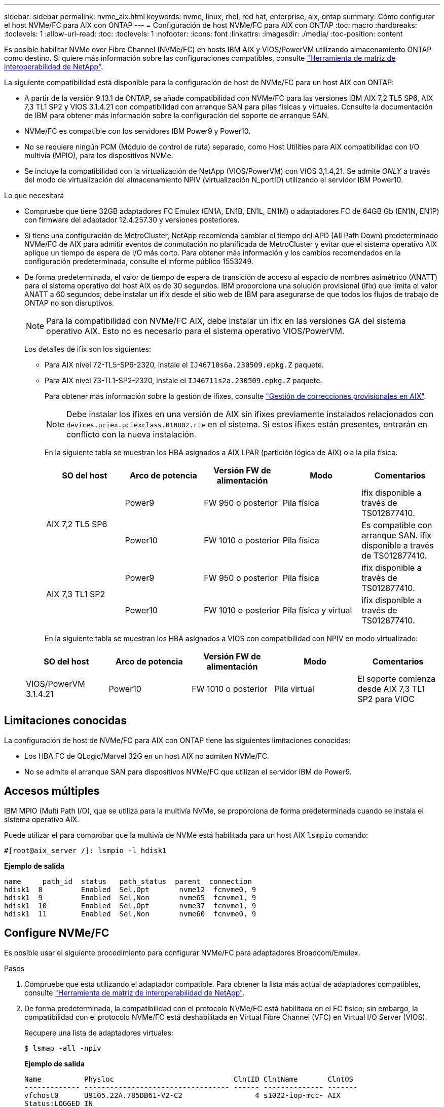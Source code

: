 ---
sidebar: sidebar 
permalink: nvme_aix.html 
keywords: nvme, linux, rhel, red hat, enterprise, aix, ontap 
summary: Cómo configurar el host NVMe/FC para AIX con ONTAP 
---
= Configuración de host NVMe/FC para AIX con ONTAP
:toc: macro
:hardbreaks:
:toclevels: 1
:allow-uri-read: 
:toc: 
:toclevels: 1
:nofooter: 
:icons: font
:linkattrs: 
:imagesdir: ./media/
:toc-position: content


[role="lead"]
Es posible habilitar NVMe over Fibre Channel (NVMe/FC) en hosts IBM AIX y VIOS/PowerVM utilizando almacenamiento ONTAP como destino. Si quiere más información sobre las configuraciones compatibles, consulte link:https://mysupport.netapp.com/matrix/["Herramienta de matriz de interoperabilidad de NetApp"^].

La siguiente compatibilidad está disponible para la configuración de host de NVMe/FC para un host AIX con ONTAP:

* A partir de la versión 9.13.1 de ONTAP, se añade compatibilidad con NVMe/FC para las versiones IBM AIX 7,2 TL5 SP6, AIX 7,3 TL1 SP2 y VIOS 3.1.4.21 con compatibilidad con arranque SAN para pilas físicas y virtuales. Consulte la documentación de IBM para obtener más información sobre la configuración del soporte de arranque SAN.
* NVMe/FC es compatible con los servidores IBM Power9 y Power10.
* No se requiere ningún PCM (Módulo de control de ruta) separado, como Host Utilities para AIX compatibilidad con I/O multivía (MPIO), para los dispositivos NVMe.
* Se incluye la compatibilidad con la virtualización de NetApp (VIOS/PowerVM) con VIOS 3,1.4,21. Se admite _ONLY_ a través del modo de virtualización del almacenamiento NPIV (virtualización N_portID) utilizando el servidor IBM Power10.


.Lo que necesitará
* Compruebe que tiene 32GB adaptadores FC Emulex (EN1A, EN1B, EN1L, EN1M) o adaptadores FC de 64GB Gb (EN1N, EN1P) con firmware del adaptador 12.4.257.30 y versiones posteriores.
* Si tiene una configuración de MetroCluster, NetApp recomienda cambiar el tiempo del APD (All Path Down) predeterminado NVMe/FC de AIX para admitir eventos de conmutación no planificada de MetroCluster y evitar que el sistema operativo AIX aplique un tiempo de espera de I/O más corto. Para obtener más información y los cambios recomendados en la configuración predeterminada, consulte el informe público 1553249.
* De forma predeterminada, el valor de tiempo de espera de transición de acceso al espacio de nombres asimétrico (ANATT) para el sistema operativo del host AIX es de 30 segundos. IBM proporciona una solución provisional (ifix) que limita el valor ANATT a 60 segundos; debe instalar un ifix desde el sitio web de IBM para asegurarse de que todos los flujos de trabajo de ONTAP no son disruptivos.
+

NOTE: Para la compatibilidad con NVMe/FC AIX, debe instalar un ifix en las versiones GA del sistema operativo AIX. Esto no es necesario para el sistema operativo VIOS/PowerVM.

+
Los detalles de ifix son los siguientes:

+
** Para AIX nivel 72-TL5-SP6-2320, instale el `IJ46710s6a.230509.epkg.Z` paquete.
** Para AIX nivel 73-TL1-SP2-2320, instale el `IJ46711s2a.230509.epkg.Z` paquete.
+
Para obtener más información sobre la gestión de ifixes, consulte link:http://www-01.ibm.com/support/docview.wss?uid=isg3T1012104["Gestión de correcciones provisionales en AIX"^].

+

NOTE: Debe instalar los ifixes en una versión de AIX sin ifixes previamente instalados relacionados con `devices.pciex.pciexclass.010802.rte` en el sistema. Si estos ifixes están presentes, entrarán en conflicto con la nueva instalación.

+
En la siguiente tabla se muestran los HBA asignados a AIX LPAR (partición lógica de AIX) o a la pila física:

+
[cols="10,10,10,10,10"]
|===
| SO del host | Arco de potencia | Versión FW de alimentación | Modo | Comentarios 


.2+| AIX 7,2 TL5 SP6 | Power9 | FW 950 o posterior | Pila física | ifix disponible a través de TS012877410. 


| Power10 | FW 1010 o posterior | Pila física | Es compatible con arranque SAN. ifix disponible a través de TS012877410. 


.2+| AIX 7,3 TL1 SP2 | Power9 | FW 950 o posterior | Pila física | ifix disponible a través de TS012877410. 


| Power10 | FW 1010 o posterior | Pila física y virtual | ifix disponible a través de TS012877410. 
|===
+
En la siguiente tabla se muestran los HBA asignados a VIOS con compatibilidad con NPIV en modo virtualizado:

+
[cols="10,10,10,10,10"]
|===
| SO del host | Arco de potencia | Versión FW de alimentación | Modo | Comentarios 


| VIOS/PowerVM 3.1.4.21 | Power10 | FW 1010 o posterior | Pila virtual | El soporte comienza desde AIX 7,3 TL1 SP2 para VIOC 
|===






== Limitaciones conocidas

La configuración de host de NVMe/FC para AIX con ONTAP tiene las siguientes limitaciones conocidas:

* Los HBA FC de QLogic/Marvel 32G en un host AIX no admiten NVMe/FC.
* No se admite el arranque SAN para dispositivos NVMe/FC que utilizan el servidor IBM de Power9.




== Accesos múltiples

IBM MPIO (Multi Path I/O), que se utiliza para la multivía NVMe, se proporciona de forma predeterminada cuando se instala el sistema operativo AIX.

Puede utilizar el para comprobar que la multivía de NVMe está habilitada para un host AIX `lsmpio` comando:

[listing]
----
#[root@aix_server /]: lsmpio -l hdisk1
----
*Ejemplo de salida*

[listing]
----
name     path_id  status   path_status  parent  connection
hdisk1  8         Enabled  Sel,Opt       nvme12  fcnvme0, 9
hdisk1  9         Enabled  Sel,Non       nvme65  fcnvme1, 9
hdisk1  10        Enabled  Sel,Opt       nvme37  fcnvme1, 9
hdisk1  11        Enabled  Sel,Non       nvme60  fcnvme0, 9
----


== Configure NVMe/FC

Es posible usar el siguiente procedimiento para configurar NVMe/FC para adaptadores Broadcom/Emulex.

.Pasos
. Compruebe que está utilizando el adaptador compatible. Para obtener la lista más actual de adaptadores compatibles, consulte link:https://mysupport.netapp.com/matrix/["Herramienta de matriz de interoperabilidad de NetApp"^].
. De forma predeterminada, la compatibilidad con el protocolo NVMe/FC está habilitada en el FC físico; sin embargo, la compatibilidad con el protocolo NVMe/FC está deshabilitada en Virtual Fibre Channel (VFC) en Virtual I/O Server (VIOS).
+
Recupere una lista de adaptadores virtuales:

+
[listing]
----
$ lsmap -all -npiv
----
+
*Ejemplo de salida*

+
[listing]
----
Name          Physloc                            ClntID ClntName       ClntOS
------------- ---------------------------------- ------ -------------- -------
vfchost0      U9105.22A.785DB61-V2-C2                 4 s1022-iop-mcc- AIX
Status:LOGGED_IN
FC name:fcs4                    FC loc code:U78DA.ND0.WZS01UY-P0-C7-T0
Ports logged in:3
Flags:0xea<LOGGED_IN,STRIP_MERGE,SCSI_CLIENT,NVME_CLIENT>
VFC client name:fcs0            VFC client DRC:U9105.22A.785DB61-V4-C2
----
. Habilite la compatibilidad con el protocolo NVMe/FC en un adaptador ejecutando el `ioscli vfcctrl` Comando en el VIOS:
+
[listing]
----
$  vfcctrl -enable -protocol nvme -vadapter vfchost0
----
+
*Ejemplo de salida*

+
[listing]
----
The "nvme" protocol for "vfchost0" is enabled.
----
. Compruebe que el soporte se ha activado en el adaptador:
+
[listing]
----
# lsattr -El vfchost0
----
+
*Ejemplo de salida*

+
[listing]
----
alt_site_wwpn       WWPN to use - Only set after migration   False
current_wwpn  0     WWPN to use - Only set after migration   False
enable_nvme   yes   Enable or disable NVME protocol for NPIV True
label               User defined label                       True
limit_intr    false Limit NPIV Interrupt Sources             True
map_port      fcs4  Physical FC Port                         False
num_per_nvme  0     Number of NPIV NVME queues per range     True
num_per_range 0     Number of NPIV SCSI queues per range     True
----
. Habilitar el protocolo NVMe/FC para todos los adaptadores actuales o los adaptadores seleccionados:
+
.. Habilite el protocolo NVMe/FC para todos los adaptadores:
+
... Cambie el `dflt_enabl_nvme` valor de atributo de `viosnpiv0` pseudo dispositivo a. `yes`.
... Ajuste la `enable_nvme` valor de atributo a. `yes` Para todos los dispositivos host VFC.
+
[listing]
----
# chdev -l viosnpiv0 -a dflt_enabl_nvme=yes
----
+
[listing]
----
# lsattr -El viosnpiv0
----
+
*Ejemplo de salida*

+
[listing]
----
bufs_per_cmd    10  NPIV Number of local bufs per cmd                    True
dflt_enabl_nvme yes Default NVME Protocol setting for a new NPIV adapter True
num_local_cmds  5   NPIV Number of local cmds per channel                True
num_per_nvme    8   NPIV Number of NVME queues per range                 True
num_per_range   8   NPIV Number of SCSI queues per range                 True
secure_va_info  no  NPIV Secure Virtual Adapter Information              True
----


.. Habilite el protocolo NVMe/FC para los adaptadores seleccionados cambiando el `enable_nvme` Valor del atributo de dispositivo host de VFC a. `yes`.


. Compruebe que `FC-NVMe Protocol Device` se ha creado en el servidor:
+
[listing]
----
# [root@aix_server /]: lsdev |grep fcnvme
----
+
* Exmaple salida *

+
[listing]
----
fcnvme0       Available 00-00-02    FC-NVMe Protocol Device
fcnvme1       Available 00-01-02    FC-NVMe Protocol Device
----
. Registre el NQN del host desde el servidor:
+
[listing]
----
# [root@aix_server /]: lsattr -El fcnvme0
----
+
*Ejemplo de salida*

+
[listing]
----
attach     switch                                                               How this adapter is connected  False
autoconfig available                                                            Configuration State            True
host_nqn   nqn.2014-08.org.nvmexpress:uuid:64e039bd-27d2-421c-858d-8a378dec31e8 Host NQN (NVMe Qualified Name) True
----
+
[listing]
----
[root@aix_server /]: lsattr -El fcnvme1
----
+
*Ejemplo de salida*

+
[listing]
----
attach     switch                                                               How this adapter is connected  False
autoconfig available                                                            Configuration State            True
host_nqn   nqn.2014-08.org.nvmexpress:uuid:64e039bd-27d2-421c-858d-8a378dec31e8 Host NQN (NVMe Qualified Name) True
----
. Compruebe el NQN del host y compruebe que coincide con la cadena NQN del host correspondiente al subsistema correspondiente en la cabina de ONTAP:
+
[listing]
----
::> vserver nvme subsystem host show -vserver vs_s922-55-lpar2
----
+
*Ejemplo de salida*

+
[listing]
----
Vserver         Subsystem                Host NQN
------- --------- ----------------------------------------------------------
vs_s922-55-lpar2 subsystem_s922-55-lpar2 nqn.2014-08.org.nvmexpress:uuid:64e039bd-27d2-421c-858d-8a378dec31e8
----
. Compruebe que los puertos del iniciador están en funcionamiento y puede ver los LIF de destino.




== Valide NVMe/FC

Es necesario verificar que los espacios de nombres de las ONTAP se reflejen correctamente en el host. Ejecute el siguiente comando para hacerlo:

[listing]
----
# [root@aix_server /]: lsdev -Cc disk |grep NVMe
----
*Ejemplo de salida*

[listing]
----
hdisk1  Available 00-00-02 NVMe 4K Disk
----
Puede comprobar el estado de la multivía:

[listing]
----
#[root@aix_server /]: lsmpio -l hdisk1
----
*Ejemplo de salida*

[listing]
----
name     path_id  status   path_status  parent  connection
hdisk1  8        Enabled  Sel,Opt      nvme12  fcnvme0, 9
hdisk1  9        Enabled  Sel,Non      nvme65  fcnvme1, 9
hdisk1  10       Enabled  Sel,Opt      nvme37  fcnvme1, 9
hdisk1  11       Enabled  Sel,Non      nvme60  fcnvme0, 9
----


== Problemas conocidos

La configuración de host NVMe/FC para AIX con ONTAP tiene los siguientes problemas conocidos:

[cols="10,30,30"]
|===
| ID de Burt | Título | Descripción 


| 1553249 | Tiempo de APD predeterminado de NVMe/FC de AIX que se modificará para admitir eventos de conmutación de sitios no planificados de MCC | De manera predeterminada, los sistemas operativos AIX utilizan un valor de tiempo de espera APD de 20sec para NVMe/FC.  Sin embargo, los flujos de trabajo de conmutación por error automática no planificada (AUSO) de ONTAP MetroCluster y los flujos de trabajo de conmutación iniciados por tiebreaker pueden tardar un poco más que la ventana de tiempo de espera APD, lo cual produce errores de I/O. 


| 1546017 | NVMe/FC de AIX limita ANATT a 60s, en lugar de 120s, como anuncia ONTAP | ONTAP anuncia el tiempo de espera de transición de ANA (acceso asimétrico al espacio de nombres) en la identificación de la controladora en 120sec. Actualmente, con ifix, AIX lee el tiempo de espera de transición ANA desde el controlador Identify, pero lo sujeta efectivamente a 60sec si está por encima de ese límite. 


| 1541386 | NVMe/FC de AIX detecta EIO después de la caducidad de ANATT | En cualquier evento de conmutación al nodo de respaldo de almacenamiento (SFO), si la transición ANA(acceso asimétrico al espacio de nombres) supera el límite de tiempo de espera de transición de ANA en una ruta determinada, el host NVMe/FC de AIX produce un error de I/O a pesar de tener rutas alternativas disponibles en buen estado para el espacio de nombres. 


| 1541380 | AIX NVMe/FC espera a que el ANATT medio/completo caduque antes de reanudar las operaciones de I/O después de ANA AEN | NVMe/FC de IBM AIX no admite algunas notificaciones asíncronas (AENs) que publica ONTAP. Este manejo de ANA no óptimo dará como resultado un rendimiento subóptimo durante las operaciones de SFO. 
|===


== Solucionar problemas

Antes de solucionar problemas de algún fallo de NVMe/FC, compruebe que ejecute una configuración que cumpla con las especificaciones de la herramienta de matriz de interoperabilidad (IMT). Si sigue teniendo problemas, póngase en contacto con link:mysupport.netapp.com["Soporte de NetApp"^] para una clasificación adicional.
